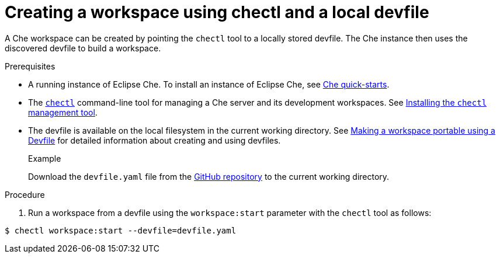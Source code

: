 // configuring-a-workspace-using-a-devfile

[id="creating-a-workspace-using-chectl-and-a-local-devfile_{context}"]
= Creating a workspace using chectl and a local devfile

A Che workspace can be created by pointing the `chectl` tool to a locally stored devfile. The Che instance then uses the discovered devfile to build a workspace.

.Prerequisites
* A running instance of Eclipse Che. To install an instance of Eclipse Che, see link:{site-baseurl}che-7/che-quick-starts/[Che quick-starts].
*  The link:https://github.com/che-incubator/chectl[`chectl`] command-line tool for managing a Che server and its development workspaces. See link:{site-baseurl}che-7/installing-the-chectl-management-tool/[Installing the `chectl` management tool].
* The devfile is available on the local filesystem in the current working directory. See link:{site-baseurl}che-7//making-a-workspace-portable-using-a-devfile/[Making a workspace portable using a Devfile] for detailed information about creating and using devfiles.
+
.Example
Download the `devfile.yaml` file from the link:https://github.com/eclipse/che/blob/master/devfile.yaml[GitHub repository]  to the current working directory.

.Procedure
. Run a workspace from a devfile using the `workspace:start` parameter with the `chectl` tool as follows:

[subs="+attributes,+quotes"]
----
$ chectl workspace:start --devfile=devfile.yaml
----
